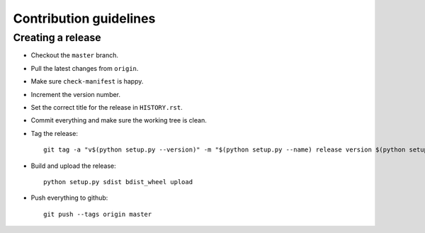 =======================
Contribution guidelines
=======================


Creating a release
==================

* Checkout the ``master`` branch.
* Pull the latest changes from ``origin``.
* Make sure ``check-manifest`` is happy.
* Increment the version number.
* Set the correct title for the release in ``HISTORY.rst``.
* Commit everything and make sure the working tree is clean.
* Tag the release::

     git tag -a "v$(python setup.py --version)" -m "$(python setup.py --name) release version $(python setup.py --version)"

* Build and upload the release::

     python setup.py sdist bdist_wheel upload

* Push everything to github::

     git push --tags origin master
